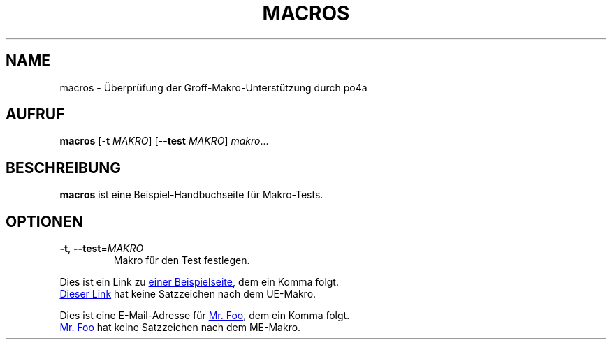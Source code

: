 .\"*******************************************************************
.\"
.\" This file was generated with po4a. Translate the source file.
.\"
.\"*******************************************************************
.TH MACROS 1   
.SH NAME
macros \- Überprüfung der Groff\-Makro\-Unterstützung durch po4a
.SH AUFRUF
\fBmacros\fP [\fB\-t\fP \fIMAKRO\fP] [\fB\-\-test\fP \fIMAKRO\fP] \fImakro\fP...
.SH BESCHREIBUNG
\fBmacros\fP ist eine Beispiel\-Handbuchseite für Makro\-Tests.
.SH OPTIONEN
.TP 
\fB\-t\fP, \fB\-\-test\fP=\fIMAKRO\fP
Makro für den Test festlegen.
.P
.\" Check .UR and .UE macros for URLS.
Dies ist ein Link zu
.UR https://www.example.org/test
einer Beispielseite
.UE ,
dem ein Komma folgt.
.P
.UR https://www.example.org/test2
Dieser Link
.UE
hat keine
Satzzeichen nach dem UE\-Makro.
.P
.\" Check .MT and .ME macros for mail addresses.
Dies ist eine E\-Mail\-Adresse für
.MT foo@example.org
Mr. Foo
.ME ,
dem
ein Komma folgt.
.P
.MT foo@example.org
Mr. Foo
.ME
hat keine Satzzeichen nach dem
ME\-Makro.
